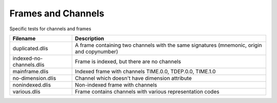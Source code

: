 Frames and Channels
===================

Specific tests for channels and frames

================================= ==============================================
Filename                          Description
================================= ==============================================
duplicated.dlis                   A frame containing two channels with the same
                                  signatures (mnemonic, origin and copynumber)

indexed-no-channels.dlis          Frame is indexed, but there are no channels

mainframe.dlis                    Indexed frame with channels TIME.0.0,
                                  TDEP.0.0, TIME.1.0

no-dimension.dlis                 Channel which doesn't have dimension attribute

nonindexed.dlis                   Non-indexed frame with channels

various.dlis                      Frame contains channels with various
                                  representation codes

================================= ==============================================


